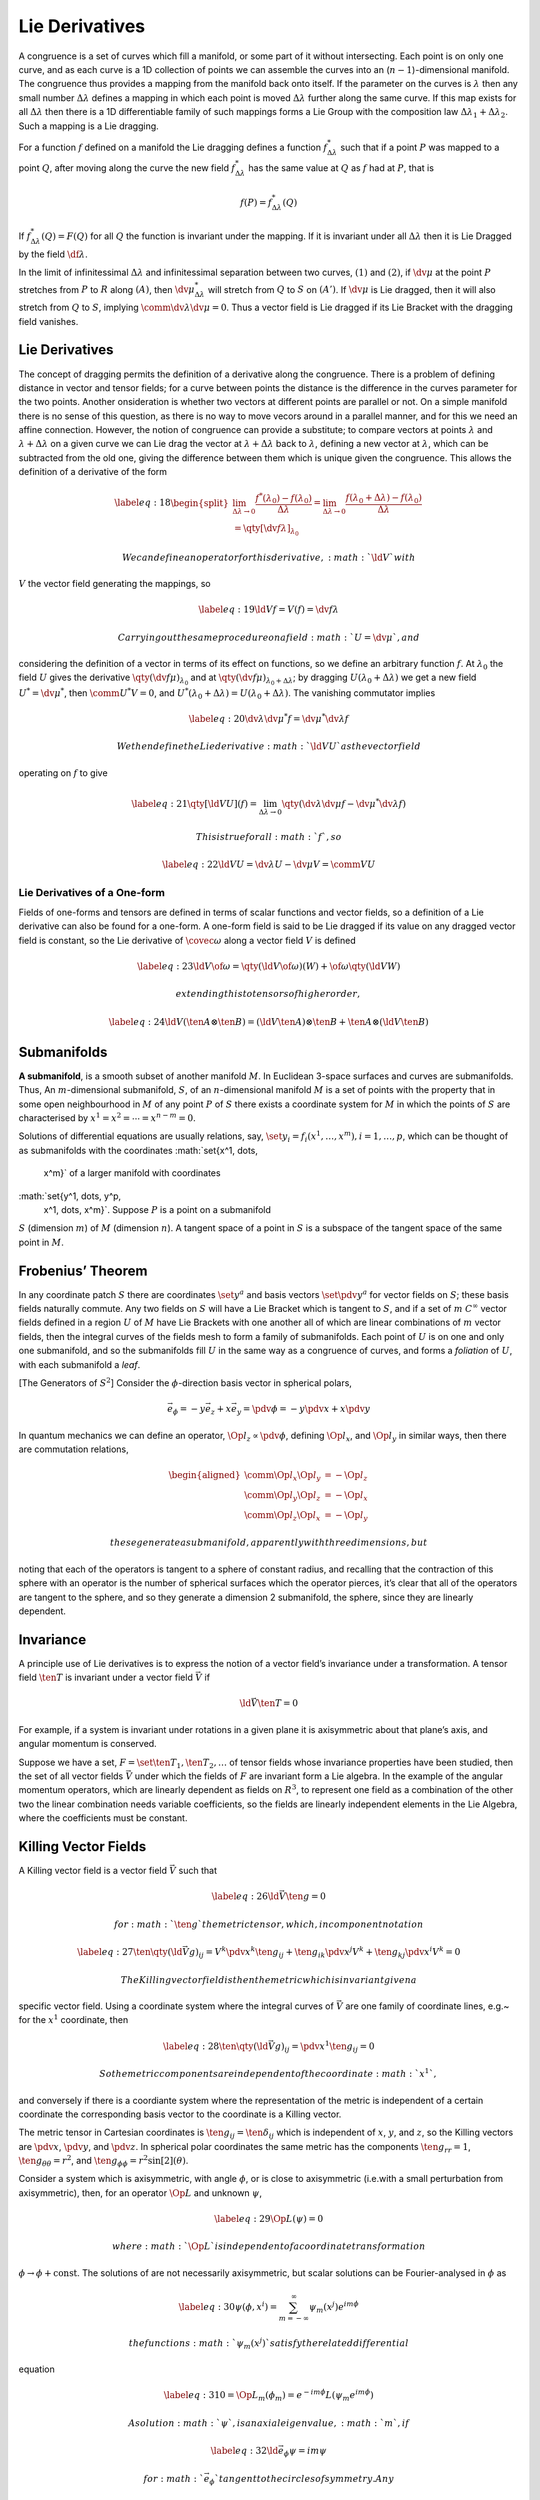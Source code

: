 ***************
Lie Derivatives
***************


A congruence is a set of curves which fill a manifold, or some part of
it without intersecting. Each point is on only one curve, and as each
curve is a 1D collection of points we can assemble the curves into an
(:math:`n-1`)-dimensional manifold. The congruence thus provides a
mapping from the manifold back onto itself. If the parameter on the
curves is :math:`\lambda` then any small number :math:`\Delta \lambda`
defines a mapping in which each point is moved :math:`\Delta \lambda`
further along the same curve. If this map exists for all
:math:`\Delta \lambda` then there is a 1D differentiable family of such
mappings forms a Lie Group with the composition law
:math:`\Delta \lambda_1 + \Delta \lambda_2`. Such a mapping is a Lie
dragging.

For a function :math:`f` defined on a manifold the Lie dragging defines
a function :math:`f^{*}_{\Delta\lambda}` such that if a point :math:`P`
was mapped to a point :math:`Q`, after moving along the curve the new
field :math:`f^{*}_{\Delta \lambda}` has the same value at :math:`Q` as
:math:`f` had at :math:`P`, that is

.. math:: f(P) = f^{*}_{\Delta \lambda} (Q)

If :math:`f^{*}_{\Delta \lambda} (Q)
= F(Q)` for all :math:`Q` the function is invariant under the mapping.
If it is invariant under all :math:`\Delta \lambda` then it is Lie
Dragged by the field :math:`\df{\lambda}`.

In the limit of infinitessimal :math:`\Delta \lambda` and infinitessimal
separation between two curves, :math:`(1)` and :math:`(2)`, if
:math:`\dv{\mu}` at the point :math:`P` stretches from :math:`P` to
:math:`R` along :math:`(A)`, then :math:`\dv{\mu^{*}_{\Delta \lambda}}`
will stretch from :math:`Q` to :math:`S` on :math:`(A')`. If
:math:`\dv{\mu}` is Lie dragged, then it will also stretch from
:math:`Q` to :math:`S`, implying
:math:`\comm{\dv{\lambda}}{\dv{\mu}} = 0`. Thus a vector field is Lie
dragged if its Lie Bracket with the dragging field vanishes.

Lie Derivatives
===============

The concept of dragging permits the definition of a derivative along the
congruence. There is a problem of defining distance in vector and tensor
fields; for a curve between points the distance is the difference in the
curves parameter for the two points. Another onsideration is whether two
vectors at different points are parallel or not. On a simple manifold
there is no sense of this question, as there is no way to move vecors
around in a parallel manner, and for this we need an affine connection.
However, the notion of congruence can provide a substitute; to compare
vectors at points :math:`\lambda` and :math:`\lambda + \Delta \lambda`
on a given curve we can Lie drag the vector at
:math:`\lambda + \Delta \lambda` back to :math:`\lambda`, defining a new
vector at :math:`\lambda`, which can be subtracted from the old one,
giving the difference between them which is unique given the congruence.
This allows the definition of a derivative of the form

.. math::

   \label{eq:18}
     \begin{split}
        \lim_{\Delta \lambda \to 0} \frac{f^{*}(\lambda_0) - f(\lambda_0)}{\Delta \lambda} = \lim_{\Delta \lambda \to 0} \frac{f(\lambda_0 + \Delta \lambda) - f(\lambda_0)}{\Delta \lambda} \\= \qty[ \dv{f}{\lambda}]_{\lambda_0}
      \end{split}

 We can define an operator for this derivative, :math:`\ld{V}{}` with
:math:`V` the vector field generating the mappings, so

.. math::

   \label{eq:19}
     \ld{V}{f} = V(f) = \dv{f}{\lambda}

 Carrying out the same procedure on a field :math:`U = \dv{\mu}`, and
considering the definition of a vector in terms of its effect on
functions, so we define an arbitrary function :math:`f`. At
:math:`\lambda_0` the field :math:`U` gives the derivative
:math:`\qty(\dv{f}{\mu})_{\lambda_0}` and at
:math:`\qty(\dv{f}{\mu})_{\lambda_0 + \Delta \lambda}`; by dragging
:math:`U(\lambda_0 + \Delta \lambda)` we get a new field
:math:`U^{*}=\dv{\mu^{*}}`, then :math:`\comm{U^{*}}{V} = 0`, and
:math:`U^{*}(\lambda_0
+ \Delta \lambda) = U(\lambda_0+\Delta \lambda)`. The vanishing
commutator implies

.. math::

   \label{eq:20}
     \dv{\lambda} \dv{\mu^{*}} f = \dv{\mu^{*}} \dv{\lambda} f

 We then define the Lie derivative :math:`\ld{V}{U}` as the vector field
operating on :math:`f` to give

.. math::

   \label{eq:21}
     \qty[ \ld{V}{U}](f) = \lim_{\Delta \lambda \to 0} \qty( \dv{\lambda} \dv{\mu} f - \dv{\mu^{*}} \dv{\lambda} f)

 This is true for all :math:`f`, so

.. math::

   \label{eq:22}
     \ld{V}{U} = \dv{\lambda} U - \dv{\mu} V = \comm{V}{U}

Lie Derivatives of a One-form
-----------------------------

Fields of one-forms and tensors are defined in terms of scalar functions
and vector fields, so a definition of a Lie derivative can also be found
for a one-form. A one-form field is said to be Lie dragged if its value
on any dragged vector field is constant, so the Lie derivative of
:math:`\covec{\omega}` along a vector field :math:`V` is defined

.. math::

   \label{eq:23}
     \ld{V}{\of{\omega}} = \qty(\ld{V}{\of{\omega}})(W) + \of{\omega} \qty(\ld{V}{W})

 extending this to tensors of higher order,

.. math::

   \label{eq:24}
     \ld{V}{(\ten{A} \otimes \ten{B})} = (\ld{V}{\ten{A}}) \otimes \ten{B} + \ten{A} \otimes (\ld{V}{\ten{B}})

Submanifolds
============

**A submanifold**, is a smooth subset of another manifold :math:`M`. In
Euclidean 3-space surfaces and curves are submanifolds. Thus, An
:math:`m`-dimensional submanifold, :math:`S`, of an
:math:`n`-dimensional manifold :math:`M` is a set of points with the
property that in some open neighbourhood in :math:`M` of any point
:math:`P` of :math:`S` there exists a coordinate system for :math:`M` in
which the points of :math:`S` are characterised by :math:`x^1 = x^2 =
\cdots = x^{n-m} = 0`.

Solutions of differential equations are usually relations, say,
:math:`\set{y_i = f_i(x^1, \dots, x^m), i=1, \dots, p}`, which can be
thought of as submanifolds with the coordinates :math:`\set{x^1, \dots,
  x^m}` of a larger manifold with coordinates
:math:`\set{y^1, \dots, y^p,
  x^1, \dots, x^m}`. Suppose :math:`P` is a point on a submanifold
:math:`S` (dimension :math:`m`) of :math:`M` (dimension :math:`n`). A
tangent space of a point in :math:`S` is a subspace of the tangent space
of the same point in :math:`M`.

Frobenius’ Theorem
==================

In any coordinate patch :math:`S` there are coordinates
:math:`\set{y^a}` and basis vectors :math:`\set{\pdv{y^a}}` for vector
fields on :math:`S`; these basis fields naturally commute. Any two
fields on :math:`S` will have a Lie Bracket which is tangent to
:math:`S`, and if a set of :math:`m` :math:`C^{\infty}` vector fields
defined in a region :math:`U` of :math:`M` have Lie Brackets with one
another all of which are linear combinations of :math:`m` vector fields,
then the integral curves of the fields mesh to form a family of
submanifolds. Each point of :math:`U` is on one and only one
submanifold, and so the submanifolds fill :math:`U` in the same way as a
congruence of curves, and forms a *foliation* of :math:`U`, with each
submanifold a *leaf*.

[The Generators of :math:`S^2`] Consider the :math:`\phi`-direction
basis vector in spherical polars,

.. math::

   \vec{e}_{\phi} = - y \vec{e}_z + x \vec{e}_y = \pdv{\phi} = -y
     \pdv{x} + x \pdv{y}

In quantum mechanics we can define an operator,
:math:`\Op{l}_z \propto \pdv{\phi}`, defining :math:`\Op{l}_x`, and
:math:`\Op{l}_y` in similar ways, then there are commutation relations,

.. math::

   \begin{aligned}
       \comm{\Op{l}_x}{\Op{l}_y} &= - \Op{l}_z \\
       \comm{\Op{l}_y}{\Op{l}_z} &= - \Op{l}_x \\
       \comm{\Op{l}_z}{\Op{l}_x} &= - \Op{l}_y
     \end{aligned}

 these generate a submanifold, apparently with three dimensions, but
noting that each of the operators is tangent to a sphere of constant
radius, and recalling that the contraction of this sphere with an
operator is the number of spherical surfaces which the operator pierces,
it’s clear that all of the operators are tangent to the sphere, and so
they generate a dimension 2 submanifold, the sphere, since they are
linearly dependent.

Invariance
==========

A principle use of Lie derivatives is to express the notion of a vector
field’s invariance under a transformation. A tensor field
:math:`\ten{T}` is invariant under a vector field :math:`\vec{V}` if

.. math:: \ld{\vec{V}}{\ten{T}} = 0

For example, if a system is invariant under rotations in a given plane
it is axisymmetric about that plane’s axis, and angular momentum is
conserved.

Suppose we have a set, :math:`F = \set{\ten{T_1}, \ten{T_2}, \dots}` of
tensor fields whose invariance properties have been studied, then the
set of all vector fields :math:`\vec{V}` under which the fields of
:math:`F` are invariant form a Lie algebra. In the example of the
angular momentum operators, which are linearly dependent as fields on
:math:`R^3`, to represent one field as a combination of the other two
the linear combination needs variable coefficients, so the fields are
linearly independent elements in the Lie Algebra, where the coefficients
must be constant.

Killing Vector Fields
=====================

A Killing vector field is a vector field :math:`\vec{V}` such that

.. math::

   \label{eq:26}
     \ld{\vec{V}}{\ten{g}} = 0

 for :math:`\ten{g}` the metric tensor, which, in component notation

.. math::

   \label{eq:27}
     \ten{\qty( \ld{\vec{V}}{g} )}_{ij} = V^k \pdv{x^k} \ten{g}_{ij}
                                        +\ten{g}_{ik} \pdv{x^j} V^k
                                        +\ten{g}_{kj} \pdv{x^i} V^k = 0

 The Killing vector field is then the metric which is invariant given a
specific vector field. Using a coordinate system where the integral
curves of :math:`\vec{V}` are one family of coordinate lines, e.g.~ for
the :math:`x^1` coordinate, then

.. math::

   \label{eq:28}
     \ten{ \qty( \ld{\vec{V}}{g} )}_{ij} =\pdv{x^1} \ten{g}_{ij} =0

 So the metric components are independent of the coordinate :math:`x^1`,
and conversely if there is a coordiante system where the representation
of the metric is independent of a certain coordinate the corresponding
basis vector to the coordinate is a Killing vector.

The metric tensor in Cartesian coordinates is :math:`\ten{g}_{ij} =
\ten{\delta}_{ij}` which is independent of :math:`x`, :math:`y`, and
:math:`z`, so the Killing vectors are :math:`\pdv{x}`, :math:`\pdv{y}`,
and :math:`\pdv{z}`. In spherical polar coordinates the same metric has
the components :math:`\ten{g}_{rr}=1`,
:math:`\ten{g}_{\theta \theta}=r^2`, and
:math:`\ten{g}_{\phi \phi} = r^2
\sin[2](\theta)`.

Consider a system which is axisymmetric, with angle :math:`\phi`, or is
close to axisymmetric (i.e.with a small perturbation from axisymmetric),
then, for an operator :math:`\Op{L}` and unknown :math:`\psi`,

.. math::

   \label{eq:29}
     \Op{L}(\psi) = 0

 where :math:`\Op{L}` is independent of a coordinate transformation
:math:`\phi \to
\phi + \textrm{const}`. The solutions of are not necessarily
axisymmetric, but scalar solutions can be Fourier-analysed in
:math:`\phi` as

.. math::

   \label{eq:30}
     \psi(\phi, x^i) = \sum_{m=-\infty}^{\infty} \psi_m(x^j) e^{i m \phi}

 the functions :math:`\psi_m(x^j)` satisfy the related differential
equation

.. math::

   \label{eq:31}
     0 = \Op{L}_m(\phi_m) = e^{-i m \phi} L(\psi_m e^{im\phi})

 A solution :math:`\psi`, is an axial eigenvalue, :math:`m`, if

.. math::

   \label{eq:32}
     \ld{\vec{e}_{\phi}} \psi = i m \psi

 for :math:`\vec{e}_{\phi}` tangent to the circles of symmetry. Any
vector field satisfying

.. math:: \ld{\vec{e}_{\phi}}{\vec{V}} = i m \vec{V}

 can be expressed in terms of a linear combination of vector axial
harmonics with eigenvalue :math:`m`, of the form
:math:`\vec{e}_j e^{i m \phi}`, with coefficients independent of
:math:`\phi`.

Abstract Lie Groups
===================

A Lie group is a differential manifold which has a differentiable
structure compatible with the group structure, that is, the operation
:math:`G \times G \to G` by :math:`(x,y) \to x y^{-1}` is a
differentiable mapping.

| Consider a finite-dimensional Lie group, :math:`G`. Any neighbourhood
  of :math:`e` is mapped to a neighbourhood of :math:`g` by a mapping,
  which also carries all of the tangent vectors, so the mapping is
  denoted :math:`L_g : T_e \to
  T_g`.
| A vector :math:`V` is left-invariant if :math:`L_g` maps :math:`V` at
  :math:`e` to :math:`V` at :math:`g`, i.e. :math:`L_g: V(e) \to V(g)`,
  for all :math:`g`. It follows that :math:`L_g` maps
  :math:`V(h) \to V(gh)` for any :math:`h` in :math:`G`, giving a
  definition of a constant vector field on :math:`G`. If any two vector
  fields :math:`V` and :math:`W` are left-invariant then
  :math:`\comm{V}{W}` is also a left-invariant field, so the fields form
  a Lie algebra, :math:`\mathfrak{L}(G)`, or :math:`\mathfrak{g}`.

Let :math:`\set{V_{(i)}}` be a set of basis fields for a Lie algebra,
then

.. math::

   \label{eq:25}
     \comm{V_{(k)}}{V_{(l)}} = \ten{c}_{kl}^j V_{(j)}

 these :math:`c` are the structure constants which characterise the
algebra; if these disappear then the algebra is said to be Abelian.
These components transform as the components of a (1,2)-tensor, and each
Lie group and algebra has a unique structure tensor :math:`\ten{C}`.

For an integral curve of a field :math:`V` which passes through
:math:`e`; it has a tangent vector :math:`V_e`, and a unique parameter
:math:`t` for which :math:`e` corresponds to :math:`t=0`. The points on
the curve can be found by eponentiation of :math:`V`, :math:`\exp(tV)`,
defining a one-parameter subgroup of :math:`G`, and since each of these
passes through :math:`e` there must be an injective relationship between
the one-parameter subgroups of :math:`G` and its Lie algebra.

A theorem exists that states that every Lie algebra is the algebra of
one, and only one simply-connected Lie group.

Group Representations
=====================

A group representation is a means of describing an abstract group in
terms of linear transformations of vector spaces.

[Group Representation] A representation, :math:`\rho`, of a group
:math:`\mathrm{G}` on a vector space :math:`V` over a field :math:`K` is
a group homomorphism from :math:`\mathrm{G}` to the general linear
group, :math:`\mathrm{GL}(V)`,

.. math::

   \rho : \mathrm{G} \to
     \mathrm{GL}(V)

with the property

.. math::

   \rho(g_1 g_2) = \rho(g_1)
     \rho(g_2)

 for :math:`g_1, g_2` elements of :math:`\mathrm{G}`.

[Faithful representation] A faithful representation occurs if the group
homomorphism is an injective mapping, i.e. every element in the group is
represented in the general linear group.

Consider the cyclic group, :math:`{\mathrm{C_3}}=\set{1, u, u^2}`. This
has a representation on :math:`\mathbb{C}^2` as

.. math::

   \rho(1) = \begin{bmatrix}1&0\\0&1\end{bmatrix}, \quad \rho(u) =
   \begin{bmatrix}
     1 & 0 \\ 0 & u
   \end{bmatrix} \quad
   \rho(u^2) =
   \begin{bmatrix}
     1 & 0 \\ 0 & u^2
   \end{bmatrix}

 with :math:`u = e^{2 \pi i / 3}`, or, an isomorphic representation is

.. math::

   \rho(1) = \begin{bmatrix}1&0\\0&1\end{bmatrix}, \quad \rho(u) =
   \begin{bmatrix}
     u & 0 \\ 0 & 1
   \end{bmatrix} \quad
   \rho(u^2) =
   \begin{bmatrix}
     u^2 & 0 \\ 0 & 1
   \end{bmatrix}


